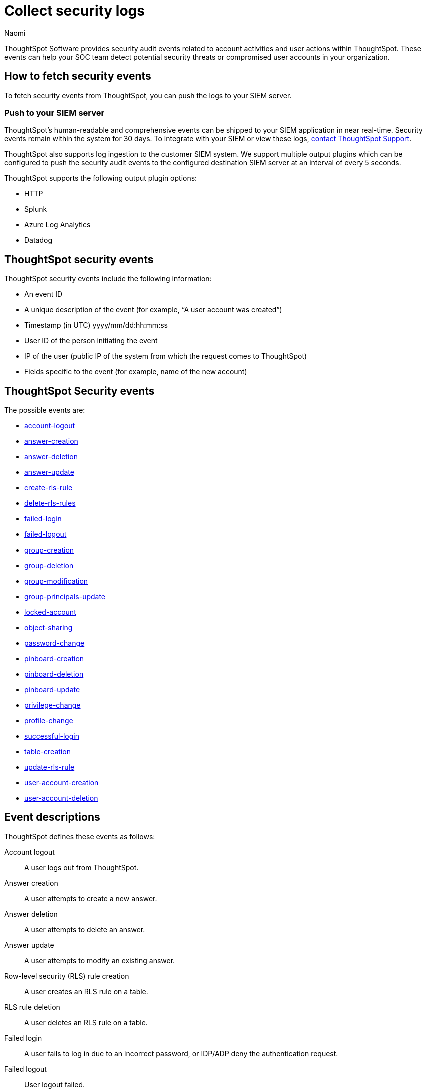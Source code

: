 = Collect security logs
:last_updated: 03/15/2023
:author: Naomi
:linkattrs:
:experimental:
:description: ThoughtSpot Software provides security audit events related to account activities and user actions within ThoughtSpot.

ThoughtSpot Software provides security audit events related to account activities and user actions within ThoughtSpot.
These events can help your SOC team detect potential security threats or compromised user accounts in your organization.

== How to fetch security events

To fetch security events from ThoughtSpot, you can push the logs to your SIEM server.

=== Push to your SIEM server

ThoughtSpot’s human-readable and comprehensive events can be shipped to your SIEM application in near real-time. Security events remain within the system for 30 days.
To integrate with your SIEM or view these logs, https://community.thoughtspot.com/customers/s/contactsupport[contact ThoughtSpot Support].

ThoughtSpot also supports log ingestion to the customer SIEM system. We support multiple output plugins which can be configured to push the security audit events to the configured destination SIEM server at an interval of every 5 seconds.

ThoughtSpot supports the following output plugin options:

- HTTP
- Splunk
- Azure Log Analytics
- Datadog

== ThoughtSpot security events

ThoughtSpot security events include the following information:

* An event ID
* A unique description of the event (for example,
"`A user account was created`")
* Timestamp (in UTC) yyyy/mm/dd:hh:mm:ss
* User ID of the person initiating the event
* IP of the user (public IP of the system from which the request comes to ThoughtSpot)
* Fields specific to the event (for example,
name of the new account)

[#security-events]
== ThoughtSpot Security events

The possible events are:

* <<logout-successful,account-logout>>
* <<create-answer,answer-creation>>
* <<delete-answers,answer-deletion>>
* <<update-answers,answer-update>>
* <<create-rls-rule,create-rls-rule>>
* <<delete-rls-rules,delete-rls-rules>>
* <<login-failed,failed-login>>
* <<logout-failed,failed-logout>>
* <<user-groups-created,group-creation>>
* <<user-groups-deleted,group-deletion>>
* <<user-group-modified,group-modification>>
* <<principals-in-group-update,group-principals-update>>
* <<account-locked,locked-account>>
* <<share-objects,object-sharing>>
* <<update-password,password-change>>
* <<create-pinboard,pinboard-creation>>
* <<delete-pinboards,pinboard-deletion>>
* <<update-pinboards,pinboard-update>>
* <<privilege-changes,privilege-change>>
* <<users-modified,profile-change>>
* <<login-successful,successful-login>>
* <<create-tables,table-creation>>
* <<update-rls-rule,update-rls-rule>>
* <<users-created,user-account-creation>>
* <<users-deleted,user-account-deletion>>


== Event descriptions

ThoughtSpot defines these events as follows:

[#logout-successful]
Account logout::  A user logs out from ThoughtSpot.
[#create-answer]
Answer creation::  A user attempts to create a new answer.
[#delete-answers]
Answer deletion::  A user attempts to delete an answer.
[#update-answers]
Answer update::  A user attempts to modify an existing answer.
[#create-rls-rule]
Row-level security (RLS) rule creation::  A user creates an RLS rule on a table.
[#delete-rls-rules]
RLS rule deletion::  A user deletes an RLS rule on a table.
[#login-failed]
Failed login::  A user fails to log in due to an incorrect password, or IDP/ADP deny the authentication request.
[#logout-failed]
Failed logout::  User logout failed.
[#user-groups-created]
Group creation::  A user creates a new group, either manually through the Admin Portal, or through the internal API.
[#user-groups-deleted]
Group deletion::  A user deletes a group, either manually through the Admin Portal, or through the internal API.
[#user-group-modified]
Group modification::
A user modifies the properties of a group, either in Admin Portal or over internal API.
(Properties include group name, display name, and sharing visibility.)
[#principals-in-group-update]
Group principals update::  A user successfully or unsuccessfully attempts to add or remove users or groups from a group.
[#account-locked]
Locked account::
A local user fails to authenticate _x_ times in a row, locking the account.
Administrators can configure the number of authentication attempts before lockout within ThoughtSpot.

[#share-objects]
Object sharing::  A user successfully or unsuccessfully attempts to share an object (Pinboard, Worksheet, Answer) with another user or group.
[#update-password]
Password change::  A user successfully or unsuccessfully attempts to change their password.
[#create-pinboard]
Pinboard creation::  A user attempts to create a new Pinboard.
[#delete-pinboards]
Pinboard deletion::  A user attempts to delete a Pinboard.
[#update-pinboards]
Pinboard update::  A user attempts to modify an existing Pinboard.
[#privilege-changes]
Privilege change::  A user adds or removes one or several privileges from a group.
[#users-modified]
Profile change::  A user profile changes, either manually in the Admin Portal or over SAML sync.
[#update-rls-rule]
RLS rule update::  A user modifies an RLS rule on a table.
[#login-successful]
Successful login::  A local, IDP or AD user logs in to ThoughtSpot.
[#create-tables]
Table creation::  A user attempts to create a new table.
[#users-created]
User account creation::  A new user creates an account, either manually in the Admin Portal or through the internal API.
[#users-deleted]
User account deletion::  A user account is deleted, either manually in the Admin Portal or through the internal API.


